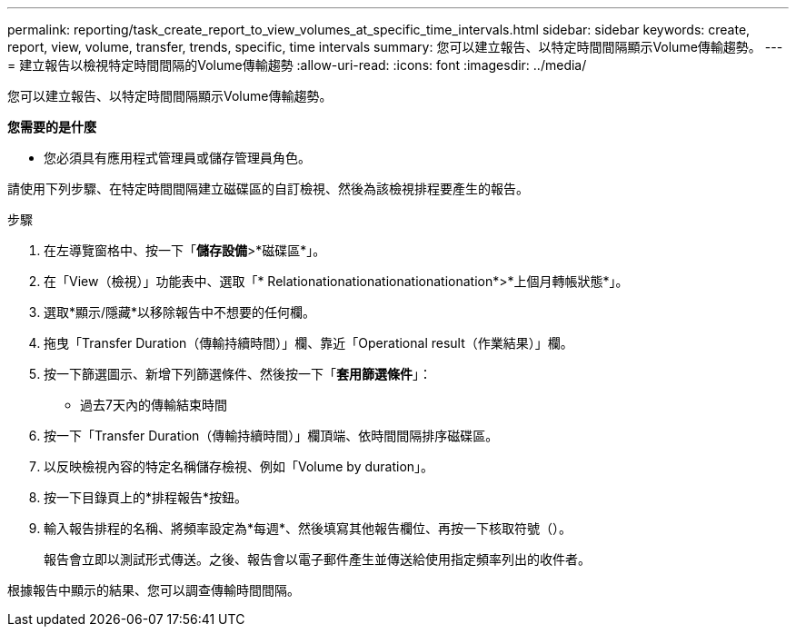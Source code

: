 ---
permalink: reporting/task_create_report_to_view_volumes_at_specific_time_intervals.html 
sidebar: sidebar 
keywords: create, report, view, volume, transfer, trends, specific, time intervals 
summary: 您可以建立報告、以特定時間間隔顯示Volume傳輸趨勢。 
---
= 建立報告以檢視特定時間間隔的Volume傳輸趨勢
:allow-uri-read: 
:icons: font
:imagesdir: ../media/


[role="lead"]
您可以建立報告、以特定時間間隔顯示Volume傳輸趨勢。

*您需要的是什麼*

* 您必須具有應用程式管理員或儲存管理員角色。


請使用下列步驟、在特定時間間隔建立磁碟區的自訂檢視、然後為該檢視排程要產生的報告。

.步驟
. 在左導覽窗格中、按一下「*儲存設備*>*磁碟區*」。
. 在「View（檢視）」功能表中、選取「* Relationationationationationationation*>*上個月轉帳狀態*」。
. 選取*顯示/隱藏*以移除報告中不想要的任何欄。
. 拖曳「Transfer Duration（傳輸持續時間）」欄、靠近「Operational result（作業結果）」欄。
. 按一下篩選圖示、新增下列篩選條件、然後按一下「*套用篩選條件*」：
+
** 過去7天內的傳輸結束時間


. 按一下「Transfer Duration（傳輸持續時間）」欄頂端、依時間間隔排序磁碟區。
. 以反映檢視內容的特定名稱儲存檢視、例如「Volume by duration」。
. 按一下目錄頁上的*排程報告*按鈕。
. 輸入報告排程的名稱、將頻率設定為*每週*、然後填寫其他報告欄位、再按一下核取符號（image:../media/blue_check.gif[""]）。
+
報告會立即以測試形式傳送。之後、報告會以電子郵件產生並傳送給使用指定頻率列出的收件者。



根據報告中顯示的結果、您可以調查傳輸時間間隔。
